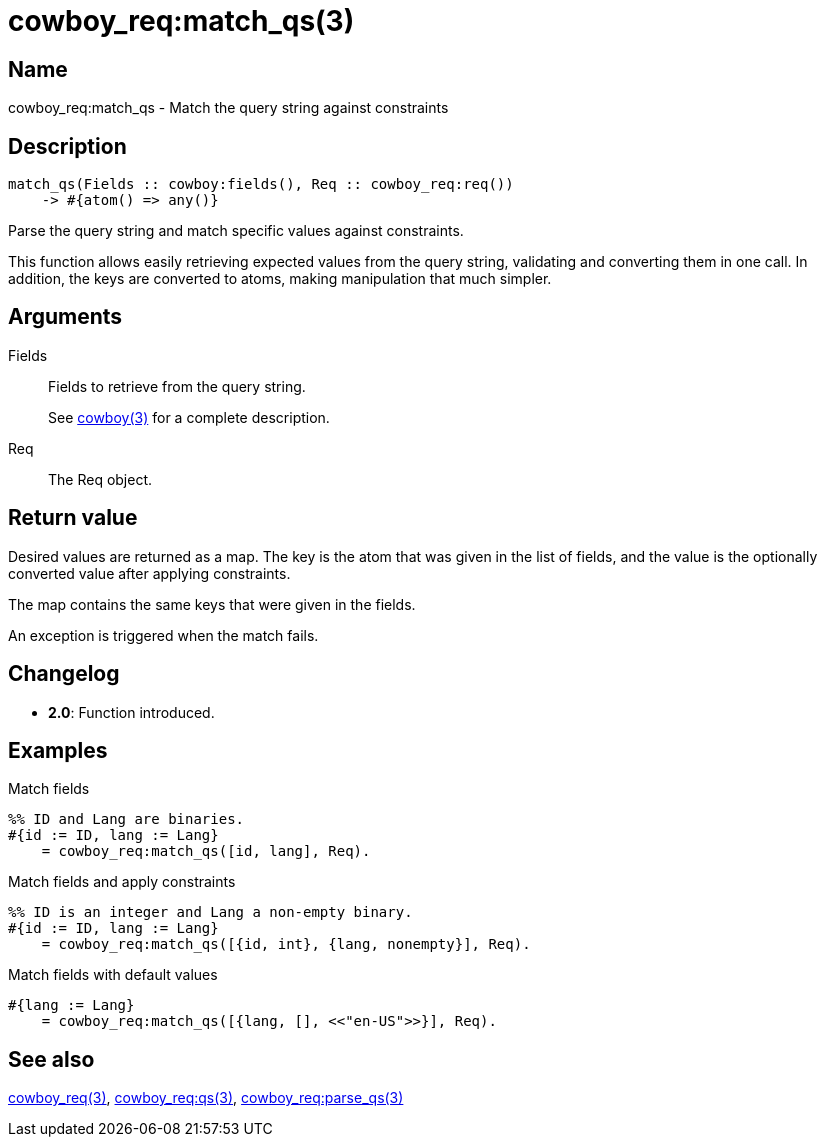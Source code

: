 = cowboy_req:match_qs(3)

== Name

cowboy_req:match_qs - Match the query string against constraints

== Description

[source,erlang]
----
match_qs(Fields :: cowboy:fields(), Req :: cowboy_req:req())
    -> #{atom() => any()}
----

Parse the query string and match specific values against
constraints.

This function allows easily retrieving expected values
from the query string, validating and converting them
in one call. In addition, the keys are converted to
atoms, making manipulation that much simpler.

== Arguments

Fields::

Fields to retrieve from the query string.
+
See link:man:cowboy(3)[cowboy(3)] for a complete description.

Req::

The Req object.

== Return value

Desired values are returned as a map. The key is the atom
that was given in the list of fields, and the value is the
optionally converted value after applying constraints.

The map contains the same keys that were given in the fields.

An exception is triggered when the match fails.

== Changelog

* *2.0*: Function introduced.

== Examples

.Match fields
[source,erlang]
----
%% ID and Lang are binaries.
#{id := ID, lang := Lang}
    = cowboy_req:match_qs([id, lang], Req).
----

.Match fields and apply constraints
[source,erlang]
----
%% ID is an integer and Lang a non-empty binary.
#{id := ID, lang := Lang}
    = cowboy_req:match_qs([{id, int}, {lang, nonempty}], Req).
----

.Match fields with default values
[source,erlang]
----
#{lang := Lang}
    = cowboy_req:match_qs([{lang, [], <<"en-US">>}], Req).
----

== See also

link:man:cowboy_req(3)[cowboy_req(3)],
link:man:cowboy_req:qs(3)[cowboy_req:qs(3)],
link:man:cowboy_req:parse_qs(3)[cowboy_req:parse_qs(3)]
